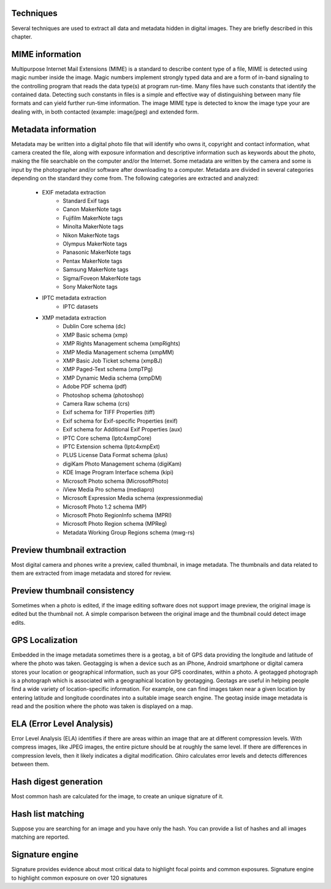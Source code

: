 Techniques
==========

Several techniques are used to extract all data and metadata hidden in
digital images. They are briefly described in this chapter.

MIME information
================

Multipurpose Internet Mail Extensions (MIME) is a standard to describe
content type of a file, MIME is detected using magic number inside the image.
Magic numbers implement strongly typed data and are a form of in-band signaling
to the controlling program that reads the data type(s) at program run-time. Many
files have such constants that identify the contained data.
Detecting such constants in files is a simple and effective way of distinguishing
between many file formats and can yield further run-time information.
The image MIME type is detected to know the image type your are dealing with, in
both contacted (example: image/jpeg) and extended form.

Metadata information
====================

Metadata may be written into a digital photo file that will identify who owns it,
copyright and contact information, what camera created the file, along with exposure
information and descriptive information such as keywords about the photo, making the
file searchable on the computer and/or the Internet.
Some metadata are written by the camera and some is input by the photographer and/or
software after downloading to a computer.
Metadata are divided in several categories depending on the standard they come from.
The following categories are extracted and analyzed:

 * EXIF metadata extraction
    * Standard Exif tags
    * Canon MakerNote tags
    * Fujifilm MakerNote tags
    * Minolta MakerNote tags
    * Nikon MakerNote tags
    * Olympus MakerNote tags
    * Panasonic MakerNote tags
    * Pentax MakerNote tags
    * Samsung MakerNote tags
    * Sigma/Foveon MakerNote tags
    * Sony MakerNote tags
 * IPTC metadata extraction
    * IPTC datasets
 * XMP metadata extraction
    * Dublin Core schema (dc)
    * XMP Basic schema (xmp)
    * XMP Rights Management schema (xmpRights)
    * XMP Media Management schema (xmpMM)
    * XMP Basic Job Ticket schema (xmpBJ)
    * XMP Paged-Text schema (xmpTPg)
    * XMP Dynamic Media schema (xmpDM)
    * Adobe PDF schema (pdf)
    * Photoshop schema (photoshop)
    * Camera Raw schema (crs)
    * Exif schema for TIFF Properties (tiff)
    * Exif schema for Exif-specific Properties (exif)
    * Exif schema for Additional Exif Properties (aux)
    * IPTC Core schema (Iptc4xmpCore)
    * IPTC Extension schema (Iptc4xmpExt)
    * PLUS License Data Format schema (plus)
    * digiKam Photo Management schema (digiKam)
    * KDE Image Program Interface schema (kipi)
    * Microsoft Photo schema (MicrosoftPhoto)
    * iView Media Pro schema (mediapro)
    * Microsoft Expression Media schema (expressionmedia)
    * Microsoft Photo 1.2 schema (MP)
    * Microsoft Photo RegionInfo schema (MPRI)
    * Microsoft Photo Region schema (MPReg)
    * Metadata Working Group Regions schema (mwg-rs)

Preview thumbnail extraction
============================

Most digital camera and phones write a preview, called thumbnail, in image metadata.
The thumbnails and data related to them are extracted from image metadata and stored for review.

Preview thumbnail consistency
=============================

Sometimes when a photo is edited, if the image editing software does not support image preview,
the original image is edited but the thumbnail not. A simple comparison between the original image and
the thumbnail could detect image edits.

GPS Localization
================

Embedded in the image metadata sometimes there is a geotag, a bit of GPS data providing the longitude and
latitude of where the photo was taken.
Geotagging is when a device such as an iPhone, Android smartphone or digital camera stores your location
or geographical information, such as your GPS coordinates, within a photo.
A geotagged photograph is a photograph which is associated with a geographical location by geotagging.
Geotags are useful in helping people find a wide variety of location-specific information.
For example, one can find images taken near a given location by entering latitude and longitude coordinates
into a suitable image search engine.
The geotag inside image metadata is read and the position where the photo was taken is displayed on a map.

ELA (Error Level Analysis)
==========================

Error Level Analysis (ELA) identifies if there are areas within an image that are at different compression levels.
With compress images, like JPEG images, the entire picture should be at roughly the same level.
If there are differences in compression levels, then it likely indicates a digital modification.
Ghiro calculates error levels and detects differences between them.

Hash digest generation
======================

Most common hash are calculated for the image, to create an unique signature of it.

Hash list matching
==================

Suppose you are searching for an image and you have only the hash.
You can provide a list of hashes and all images matching are reported.

Signature engine
================

Signature provides evidence about most critical data to highlight focal points and common exposures.
Signature engine to highlight common exposure on over 120 signatures